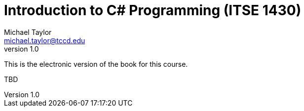 = Introduction to C# Programming (ITSE 1430)
Michael Taylor <michael.taylor@tccd.edu>
v1.0
:toc:

This is the electronic version of the book for this course.

TBD